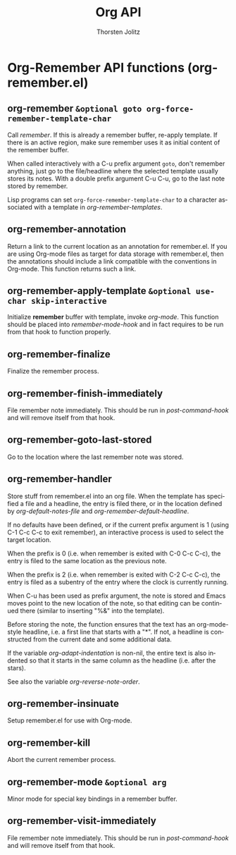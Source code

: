 #+OPTIONS:    H:3 num:nil toc:2 \n:nil @:t ::t |:t ^:{} -:t f:t *:t TeX:t LaTeX:t skip:nil d:(HIDE) tags:not-in-toc
#+STARTUP:    align fold nodlcheck hidestars oddeven lognotestate hideblocks
#+SEQ_TODO:   TODO(t) INPROGRESS(i) WAITING(w@) | DONE(d) CANCELED(c@)
#+TAGS:       Write(w) Update(u) Fix(f) Check(c) noexport(n)
#+TITLE:      Org API
#+AUTHOR:     Thorsten Jolitz
#+EMAIL:      tjolitz [at] gmail [dot] com
#+LANGUAGE:   en
#+STYLE:      <style type="text/css">#outline-container-introduction{ clear:both; }</style>
#+LINK_UP:    index.html
#+LINK_HOME:  http://orgmode.org/worg/
#+EXPORT_EXCLUDE_TAGS: noexport

* Org-Remember API functions (org-remember.el)
** org-remember =&optional goto org-force-remember-template-char=

Call /remember/.  If this is already a remember buffer, re-apply template.
If there is an active region, make sure remember uses it as initial content
of the remember buffer.

When called interactively with a C-u prefix argument =goto=, don't remember
anything, just go to the file/headline where the selected template usually
stores its notes.  With a double prefix argument C-u C-u, go to the last
note stored by remember.

Lisp programs can set =org-force-remember-template-char= to a character
associated with a template in /org-remember-templates/.


** org-remember-annotation  

Return a link to the current location as an annotation for remember.el.
If you are using Org-mode files as target for data storage with
remember.el, then the annotations should include a link compatible with the
conventions in Org-mode.  This function returns such a link.


** org-remember-apply-template =&optional use-char skip-interactive=

Initialize *remember* buffer with template, invoke /org-mode/.
This function should be placed into /remember-mode-hook/ and in fact requires
to be run from that hook to function properly.


** org-remember-finalize  

Finalize the remember process.


** org-remember-finish-immediately  

File remember note immediately.
This should be run in /post-command-hook/ and will remove itself
from that hook.


** org-remember-goto-last-stored  

Go to the location where the last remember note was stored.


** org-remember-handler  

Store stuff from remember.el into an org file.
When the template has specified a file and a headline, the entry is filed
there, or in the location defined by /org-default-notes-file/ and
/org-remember-default-headline/.

If no defaults have been defined, or if the current prefix argument
is 1 (using C-1 C-c C-c to exit remember), an interactive
process is used to select the target location.

When the prefix is 0 (i.e. when remember is exited with C-0 C-c C-c),
the entry is filed to the same location as the previous note.

When the prefix is 2 (i.e. when remember is exited with C-2 C-c C-c),
the entry is filed as a subentry of the entry where the clock is
currently running.

When C-u has been used as prefix argument, the
note is stored and Emacs moves point to the new location of the
note, so that editing can be continued there (similar to
inserting "%&" into the template).

Before storing the note, the function ensures that the text has an
org-mode-style headline, i.e. a first line that starts with
a "*".  If not, a headline is constructed from the current date and
some additional data.

If the variable /org-adapt-indentation/ is non-nil, the entire text is
also indented so that it starts in the same column as the headline
(i.e. after the stars).

See also the variable /org-reverse-note-order/.


** org-remember-insinuate  

Setup remember.el for use with Org-mode.


** org-remember-kill  

Abort the current remember process.


** org-remember-mode =&optional arg=

Minor mode for special key bindings in a remember buffer.


** org-remember-visit-immediately  

File remember note immediately.
This should be run in /post-command-hook/ and will remove itself
from that hook.
